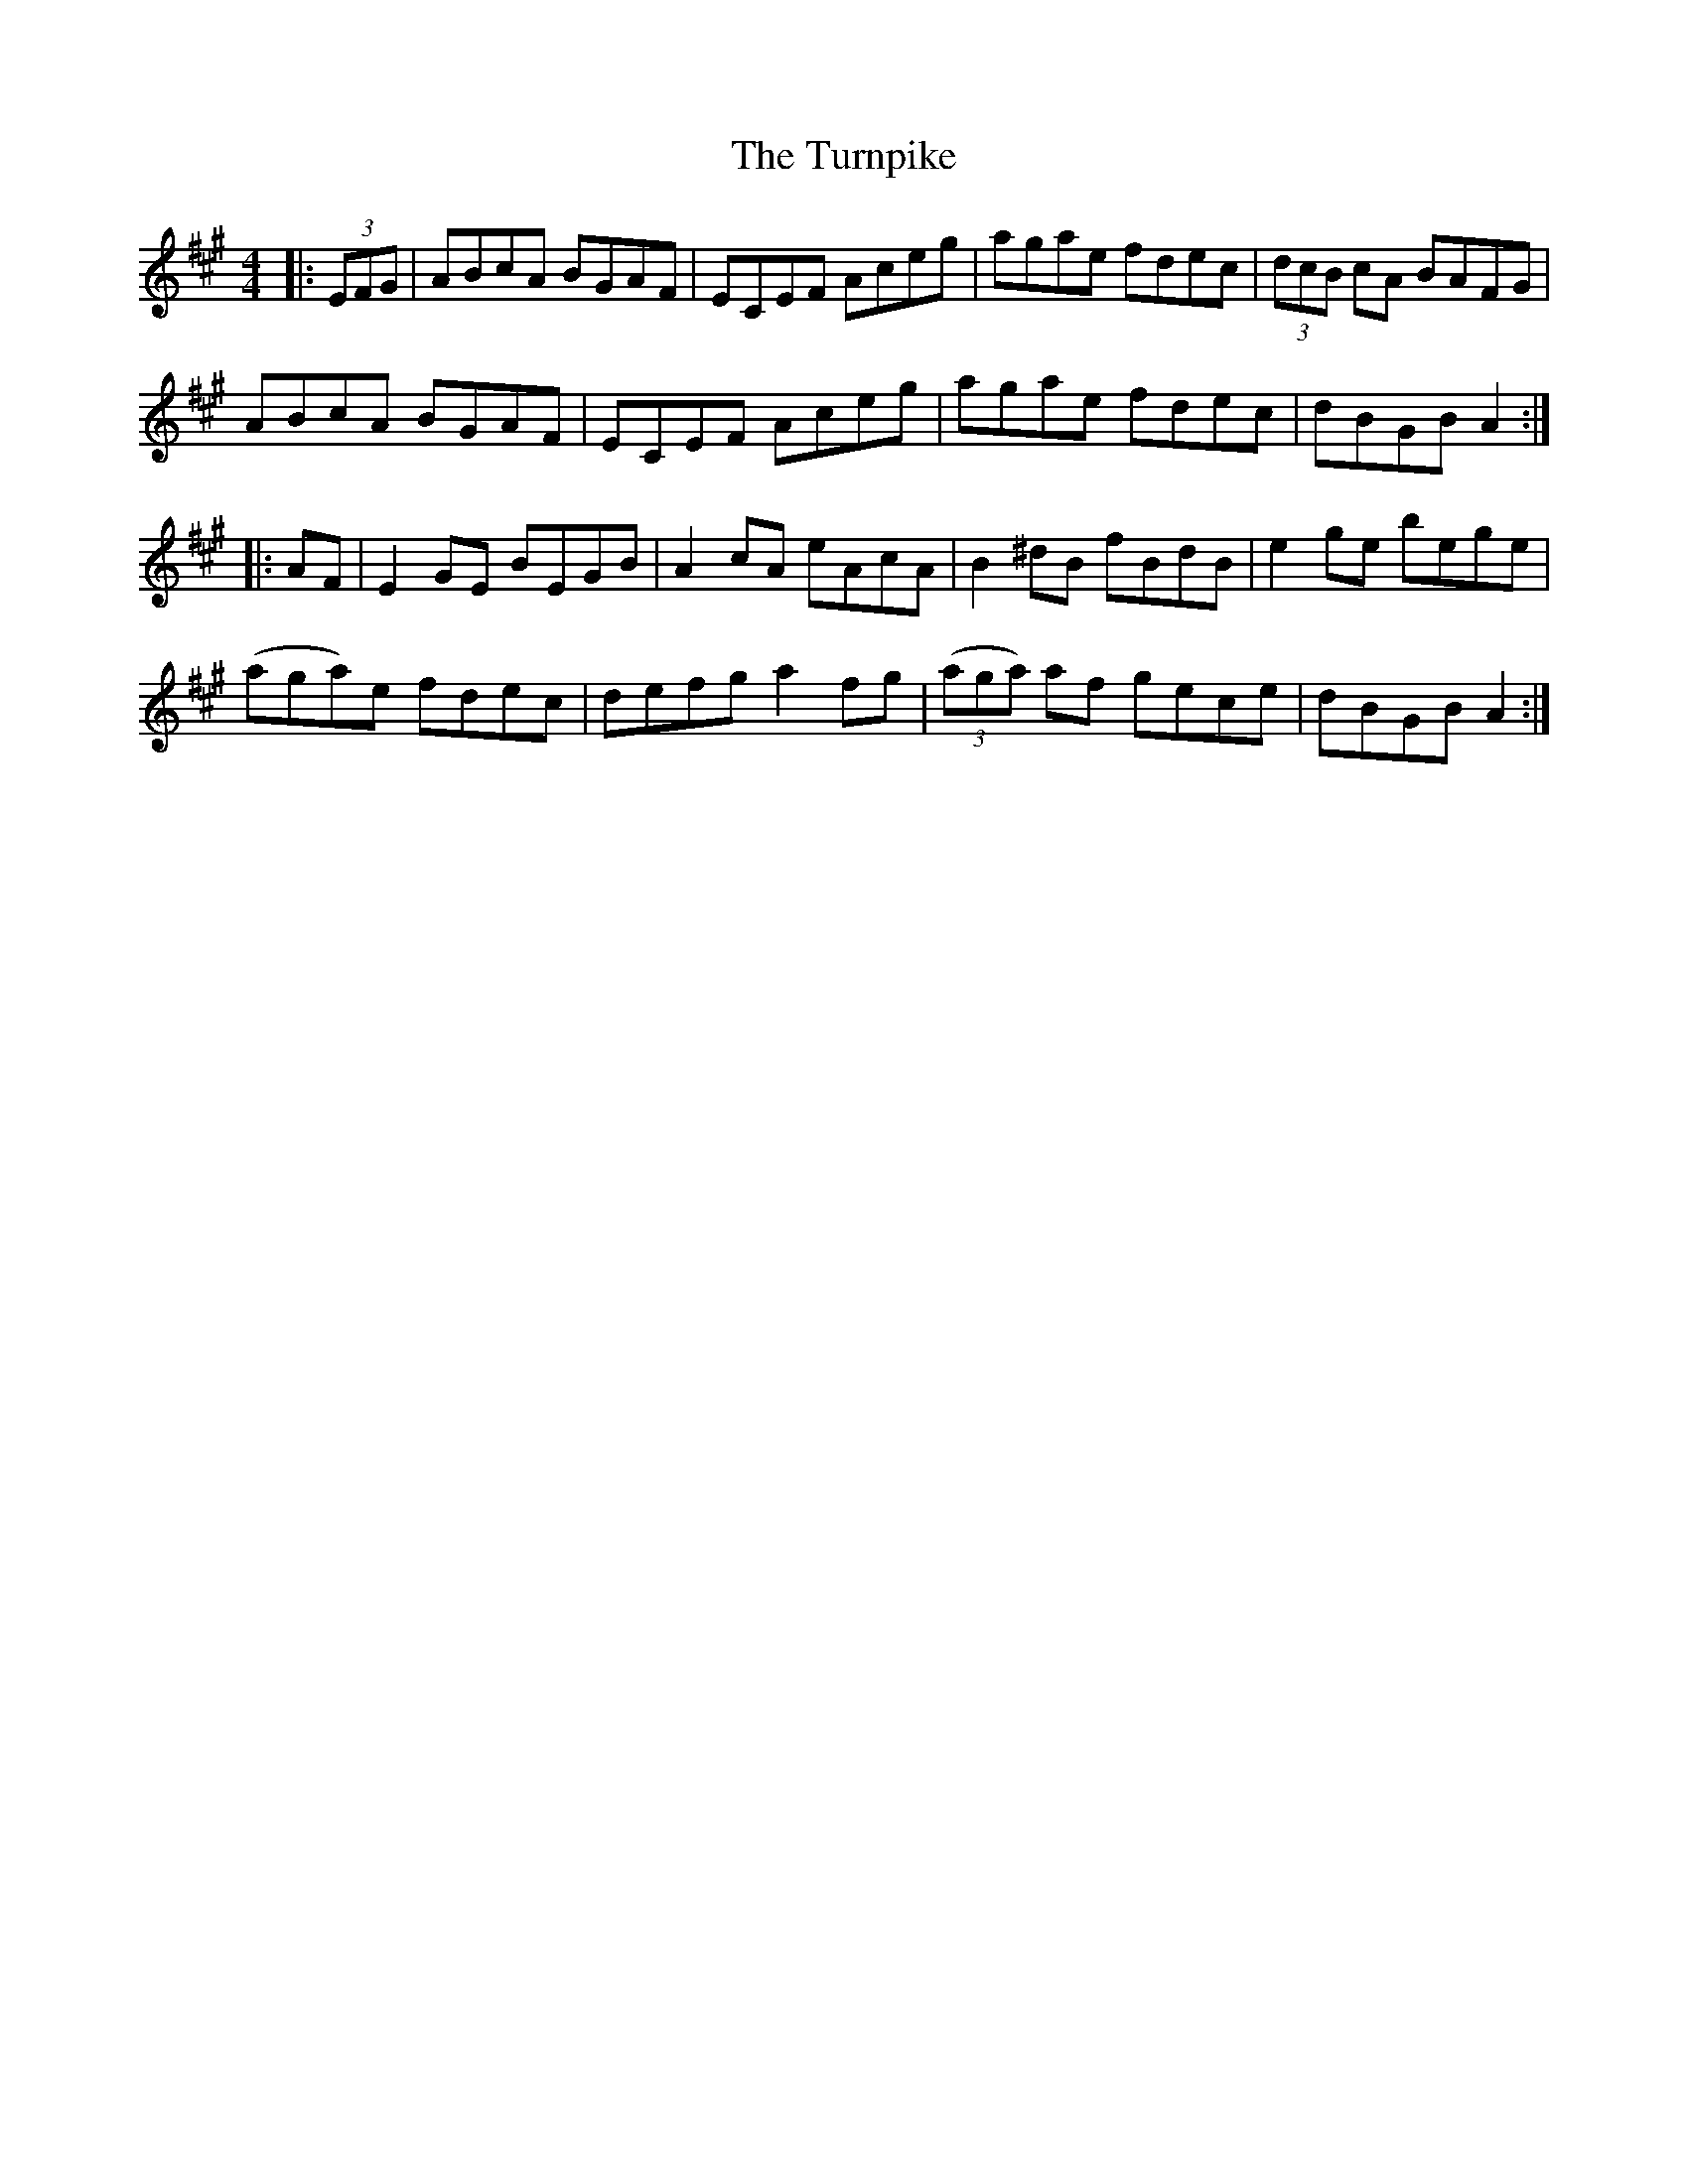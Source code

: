 X: 41361
T: Turnpike, The
R: reel
M: 4/4
K: Amajor
|:(3EFG|ABcA BGAF|ECEF Aceg|agae fdec|(3dcB cA BAFG|
ABcA BGAF|ECEF Aceg|agae fdec|dBGB A2:|
|:AF|E2GE BEGB|A2cA eAcA|B2^dB fBdB|e2ge bege|
(aga)e fdec|defg a2fg|((3aga) af gece|dBGB A2:|


